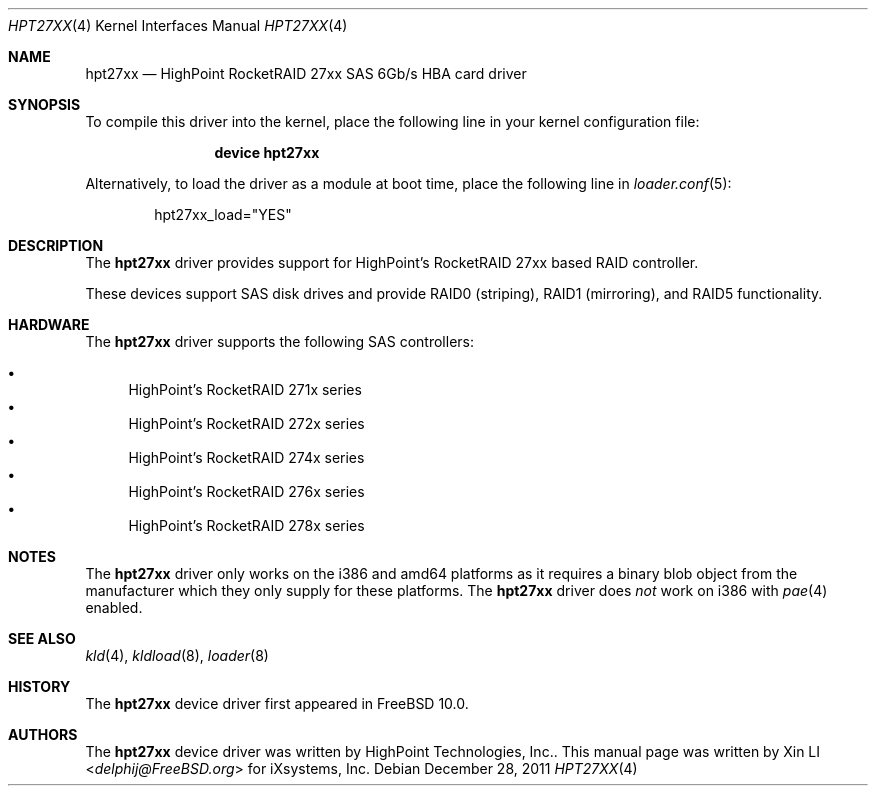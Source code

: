 .\"
.\" Copyright (c) 2011 iXsystems, Inc.
.\" All rights reserved.
.\"
.\" Redistribution and use in source and binary forms, with or without
.\" modification, are permitted provided that the following conditions
.\" are met:
.\" 1. Redistributions of source code must retain the above copyright
.\"    notice, this list of conditions and the following disclaimer.
.\" 2. Redistributions in binary form must reproduce the above copyright
.\"    notice, this list of conditions and the following disclaimer in the
.\"    documentation and/or other materials provided with the distribution.
.\"
.\" THIS SOFTWARE IS PROVIDED BY THE DEVELOPERS ``AS IS'' AND ANY EXPRESS OR
.\" IMPLIED WARRANTIES, INCLUDING, BUT NOT LIMITED TO, THE IMPLIED WARRANTIES
.\" OF MERCHANTABILITY AND FITNESS FOR A PARTICULAR PURPOSE ARE DISCLAIMED.
.\" IN NO EVENT SHALL THE DEVELOPERS BE LIABLE FOR ANY DIRECT, INDIRECT,
.\" INCIDENTAL, SPECIAL, EXEMPLARY, OR CONSEQUENTIAL DAMAGES (INCLUDING, BUT
.\" NOT LIMITED TO, PROCUREMENT OF SUBSTITUTE GOODS OR SERVICES; LOSS OF USE,
.\" DATA, OR PROFITS; OR BUSINESS INTERRUPTION) HOWEVER CAUSED AND ON ANY
.\" THEORY OF LIABILITY, WHETHER IN CONTRACT, STRICT LIABILITY, OR TORT
.\" (INCLUDING NEGLIGENCE OR OTHERWISE) ARISING IN ANY WAY OUT OF THE USE OF
.\" THIS SOFTWARE, EVEN IF ADVISED OF THE POSSIBILITY OF SUCH DAMAGE.
.\"
.\" $FreeBSD: stable/12/share/man/man4/hpt27xx.4 355118 2019-11-26 19:04:19Z scottl $
.\"
.Dd December 28, 2011
.Dt HPT27XX 4
.Os
.Sh NAME
.Nm hpt27xx
.Nd "HighPoint RocketRAID 27xx SAS 6Gb/s HBA card driver"
.Sh SYNOPSIS
To compile this driver into the kernel,
place the following line in your
kernel configuration file:
.Bd -ragged -offset indent
.Cd "device hpt27xx"
.Ed
.Pp
Alternatively, to load the driver as a
module at boot time, place the following line in
.Xr loader.conf 5 :
.Bd -literal -offset indent
hpt27xx_load="YES"
.Ed
.Sh DESCRIPTION
The
.Nm
driver provides support for HighPoint's RocketRAID 27xx based RAID controller.
.Pp
These devices support SAS disk drives
and provide RAID0 (striping), RAID1 (mirroring), and RAID5 functionality.
.Sh HARDWARE
The
.Nm
driver supports the following SAS
controllers:
.Pp
.Bl -bullet -compact
.It
HighPoint's RocketRAID 271x series
.It
HighPoint's RocketRAID 272x series
.It
HighPoint's RocketRAID 274x series
.It
HighPoint's RocketRAID 276x series
.It
HighPoint's RocketRAID 278x series
.El
.Sh NOTES
The
.Nm
driver only works on the i386 and amd64 platforms as it requires a binary
blob object from the manufacturer which they only supply for these platforms.
The
.Nm
driver does
.Em not
work on i386 with
.Xr pae 4
enabled.
.Sh SEE ALSO
.Xr kld 4 ,
.Xr kldload 8 ,
.Xr loader 8
.Sh HISTORY
The
.Nm
device driver first appeared in
.Fx 10.0 .
.Sh AUTHORS
.An -nosplit
The
.Nm
device driver was written by
.An HighPoint Technologies, Inc. .
This manual page was written by
.An Xin LI Aq Mt delphij@FreeBSD.org
for iXsystems, Inc.
